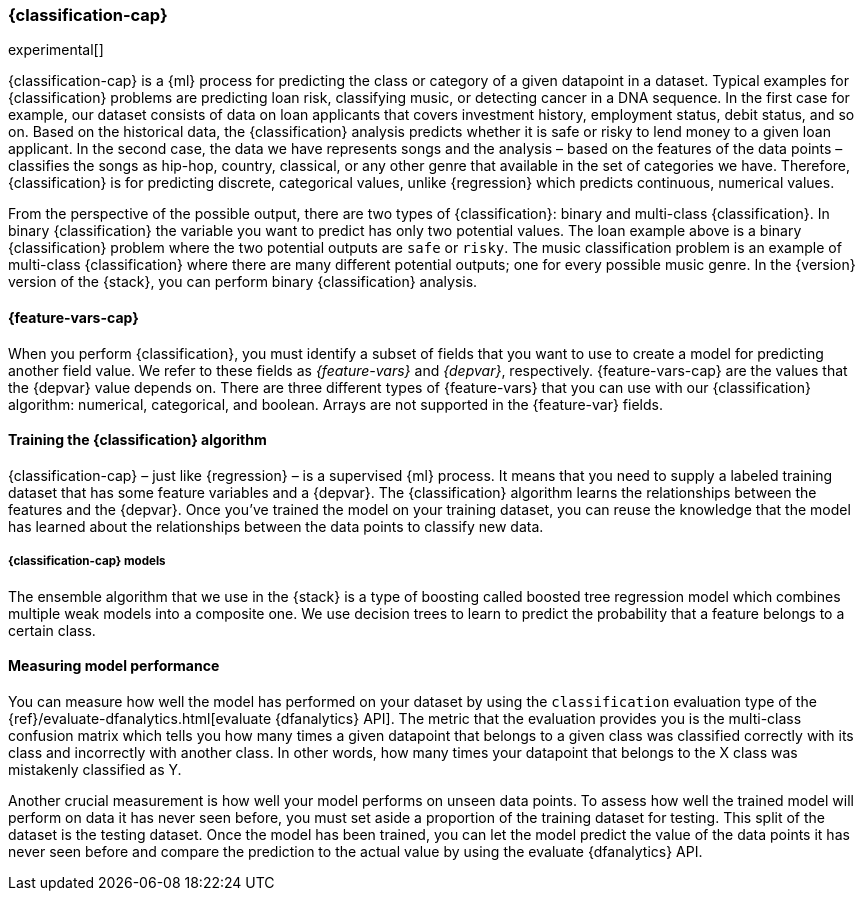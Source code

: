 [role="xpack"]
[[dfa-classification]]
=== {classification-cap}

experimental[]

{classification-cap} is a {ml} process for predicting the class or category of a 
given datapoint in a dataset. Typical examples for {classification} problems are 
predicting loan risk, classifying music, or detecting cancer in a DNA sequence. 
In the first case for example, our dataset consists of data on loan applicants 
that covers investment history, employment status, debit status, and so on. 
Based on the historical data, the {classification} analysis predicts whether it 
is safe or risky to lend money to a given loan applicant. In the second case, 
the data we have represents songs and the analysis – based on the features of 
the data points – classifies the songs as hip-hop, country, classical, or any 
other genre that available in the set of categories we have. Therefore, 
{classification} is for predicting discrete, categorical values, unlike 
{regression} which predicts continuous, numerical values.

From the perspective of the possible output, there are two types of 
{classification}: binary and multi-class {classification}. In binary 
{classification} the variable you want to predict has only two potential values. 
The loan example above is a binary {classification} problem where the two 
potential outputs are `safe` or `risky`. The music classification problem is an 
example of multi-class {classification} where there are many different potential 
outputs; one for every possible music genre. In the {version} version of the 
{stack}, you can perform binary {classification} analysis.


[discrete]
[[dfa-classification-features]]
==== {feature-vars-cap}

When you perform {classification}, you must identify a subset of fields that you 
want to use to create a model for predicting another field value. We refer to 
these fields as _{feature-vars}_ and _{depvar}_, respectively. 
{feature-vars-cap} are the values that the {depvar} value depends on. There are 
three different types of {feature-vars} that you can use with our 
{classification} algorithm: numerical, categorical, and boolean. Arrays are not 
supported in the {feature-var} fields.


[discrete]
[[dfa-classification-supervised]]
==== Training the {classification} algorithm

{classification-cap} – just like {regression} – is a supervised {ml} process. It 
means that you need to supply a labeled training dataset that has some feature 
variables and a {depvar}. The {classification} algorithm learns the 
relationships between the features and the {depvar}. Once you’ve trained the 
model on your training dataset, you can reuse the knowledge that the model has 
learned about the relationships between the data points to classify new data.


[discrete]
[[dfa-classification-model]]
===== {classification-cap} models

The ensemble algorithm that we use in the {stack} is a type of boosting called 
boosted tree regression model which combines multiple weak models into a 
composite one. We use decision trees to learn to predict the probability that 
a feature belongs to a certain class.


[discrete]
[[dfa-classification-evaluation]]
==== Measuring model performance

You can measure how well the model has performed on your dataset by using the 
`classification` evaluation type of the 
{ref}/evaluate-dfanalytics.html[evaluate {dfanalytics} API]. The metric that the 
evaluation provides you is the multi-class confusion matrix which tells you how 
many times a given datapoint that belongs to a given class was classified 
correctly with its class and incorrectly with another class. In other words, how 
many times your datapoint that belongs to the X class was mistakenly classified 
as Y.

Another crucial measurement is how well your model performs on unseen data 
points. To assess how well the trained model will perform on data it has never 
seen before, you must set aside a proportion of the training dataset for 
testing. This split of the dataset is the testing dataset. Once the model has 
been trained, you can let the model predict the value of the data points it has 
never seen before and compare the prediction to the actual value by using the 
evaluate {dfanalytics} API.